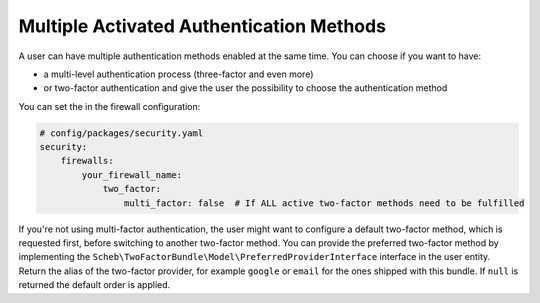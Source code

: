 Multiple Activated Authentication Methods
=========================================

A user can have multiple authentication methods enabled at the same time. You can choose if you want to have:

* a multi-level authentication process (three-factor and even more)
* or two-factor authentication and give the user the possibility to choose the authentication method

You can set the in the firewall configuration:

.. code-block:: yaml

   # config/packages/security.yaml
   security:
       firewalls:
           your_firewall_name:
               two_factor:
                   multi_factor: false  # If ALL active two-factor methods need to be fulfilled

If you're not using multi-factor authentication, the user might want to configure a default two-factor method, which is
requested first, before switching to another two-factor method. You can provide the preferred two-factor method by
implementing the ``Scheb\TwoFactorBundle\Model\PreferredProviderInterface`` interface in the user entity. Return the
alias of the two-factor provider, for example ``google`` or ``email`` for the ones shipped with this bundle. If ``null``
is returned the default order is applied.
